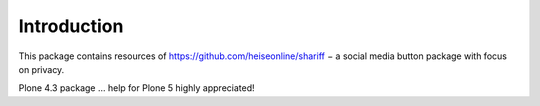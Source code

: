 Introduction
============

This package contains resources of https://github.com/heiseonline/shariff −
a social media button package with focus on privacy.

Plone 4.3 package ... help for Plone 5 highly appreciated!
